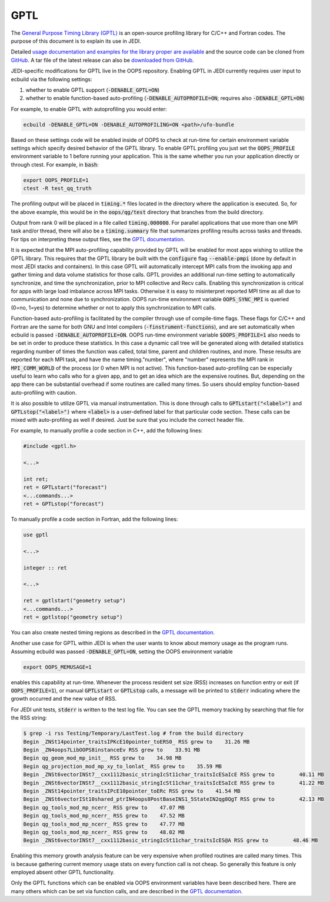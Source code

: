 GPTL
====

The `General Purpose Timing Library (GPTL) <https://jmrosinski.github.io/GPTL/>`_ is an open-source profiling library for C/C++ and Fortran codes. The purpose of this document is to explain its use in JEDI.

Detailed `usage documentation and examples for the library proper are available <https://jmrosinski.github.io/GPTL/>`_ and the source code can be cloned from `GitHub <https://github.com/jmrosinski/GPTL.git>`_. A tar file of the latest release can also be `downloaded from GitHub <https://github.com/jmrosinski/GPTL/releases/tag/v8.0.3>`_.

JEDI-specific modifications for GPTL live in the OOPS repository. Enabling GPTL in JEDI currently requires user input to ecbuild via the following settings:

1. whether to enable GPTL support (:code:`-DENABLE_GPTL=ON`)

2. whether to enable function-based auto-profiling (:code:`-DENABLE_AUTOPROFILE=ON`; requires also :code:`-DENABLE_GPTL=ON`)

For example, to enable GPTL with autoprofiling you would enter:

.. code:: bash

    ecbuild -DENABLE_GPTL=ON -DENABLE_AUTOPROFILING=ON <path>/ufo-bundle

Based on these settings code will be enabled inside of OOPS to check at run-time for certain environment variable settings which specify desired behavior of the GPTL library.  To enable GPTL profiling you just set the :code:`OOPS_PROFILE` environment variable to 1 before running your application.  This is the same whether you run your application directly or through ctest.  For example, in :code:`bash`:

.. code:: bash

    export OOPS_PROFILE=1
    ctest -R test_qq_truth

The profiling output will be placed in :code:`timing.*` files located in the directory where the application is executed.  So, for the above example, this would be in the :code:`oops/qg/test` directory that branches from the build directory.

Output from rank 0 will be placed in a file called :code:`timing.000000`.  For parallel applications that use more than one MPI task and/or thread, there will also be a :code:`timing.summary` file that summarizes profiling results across tasks and threads.  For tips on interpreting these output files, see the `GPTL documentation <https://jmrosinski.github.io/GPTL/>`_.

It is expected that the MPI auto-profiling capability provided by GPTL will be enabled for most apps wishing to utilize the GPTL library. This requires that the GPTL library be built with the :code:`configure` flag :code:`--enable-pmpi` (done by default in most JEDI stacks and containers). In this case GPTL will automatically intercept MPI calls from the invoking app and gather timing and data volume statistics for those calls. GPTL provides an additional run-time setting to automatically synchronize, and time the synchronization, prior to MPI collective and Recv calls. Enabling this synchronization is critical for apps with large load imbalance across MPI tasks. Otherwise it is easy to misinterpret reported MPI time as all due to communication and none due to synchronization. OOPS run-time environment variable :code:`OOPS_SYNC_MPI` is queried (0=no, 1=yes) to determine whether or not to apply this synchronization to MPI calls.

Function-based auto-profiling is facilitated by the compiler through use of compile-time flags. These flags for C/C++ and Fortran are the same for both GNU and Intel compilers (:code:`-finstrument-functions`), and are set automatically when ecbuild is passed :code:`-DENABLE_AUTOPROFILE=ON`. OOPS run-time environment variable :code:`$OOPS_PROFILE=1` also needs to be set in order to produce these statistics. In this case a dynamic call tree will be generated along with detailed statistics regarding number of times the function was called, total time, parent and children routines, and more. These results are reported for each MPI task, and have the name timing."number", where "number" represents the MPI rank in :code:`MPI_COMM_WORLD` of the process (or 0 when MPI is not active). This function-based auto-profiling can be especially useful to learn who calls who for a given app, and to get an idea which are the expensive routines. But, depending on the app there can be substantial overhead if some routines are called many times. So users should employ function-based auto-profiling with caution.

It is also possible to utilize GPTL via manual instrumentation. This is done through calls to :code:`GPTLstart("<label>")` and :code:`GPTLstop("<label>")` where :code:`<label>` is a user-defined label for that particular code section.  These calls can be mixed with auto-profiling as well if desired.  Just be sure that you include the correct header file.

For example, to manually profile a code section in C++, add the following lines:

.. code:: c++

    #include <gptl.h>

    <...>

    int ret;
    ret = GPTLstart("forecast")
    <...commands...>
    ret = GPTLstop("forecast")


To manually profile a code section in Fortran, add the following lines:

.. code:: Fortran

    use gptl

    <...>

    integer :: ret

    <...>

    ret = gptlstart("geometry setup")
    <...commands...>
    ret = gptlstop("geometry setup")

You can also create nested timing regions as described in the `GPTL documentation <https://jmrosinski.github.io/GPTL/>`_.

Another use case for GPTL within JEDI is when the user wants to know about memory usage as the program runs. Assuming ecbuild was passed :code:`-DENABLE_GPTL=ON`, setting the OOPS environment variable

.. code:: bash

    export OOPS_MEMUSAGE=1

enables this capability at run-time. Whenever the process resident set size (RSS) increases on function entry or exit (if :code:`OOPS_PROFILE=1`), or manual :code:`GPTLstart` or :code:`GPTLstop` calls, a message will be printed to :code:`stderr` indicating where the growth occurred and the new value of RSS.

For JEDI unit tests, :code:`stderr` is written to the test log file.  You can see the GPTL memory tracking by searching that file for the RSS string:

.. code:: bash

    $ grep -i rss Testing/Temporary/LastTest.log # from the build directory
    Begin _ZNSt14pointer_traitsIPKcE10pointer_toERS0_ RSS grew to    31.26 MB
    Begin _ZN4oops7LibOOPS8instanceEv RSS grew to    33.91 MB
    Begin qg_geom_mod_mp_init__ RSS grew to    34.98 MB
    Begin qg_projection_mod_mp_xy_to_lonlat_ RSS grew to    35.59 MB
    Begin _ZNSt6vectorINSt7__cxx1112basic_stringIcSt11char_traitsIcESaIcE RSS grew to        40.11 MB
    Begin _ZNSt6vectorINSt7__cxx1112basic_stringIcSt11char_traitsIcESaIcE RSS grew to        41.22 MB
    Begin _ZNSt14pointer_traitsIPcE10pointer_toERc RSS grew to    41.54 MB
    Begin _ZNSt6vectorISt10shared_ptrIN4oops8PostBaseINS1_5StateIN2qg8QgT RSS grew to        42.13 MB
    Begin qg_tools_mod_mp_ncerr_ RSS grew to    47.07 MB
    Begin qg_tools_mod_mp_ncerr_ RSS grew to    47.52 MB
    Begin qg_tools_mod_mp_ncerr_ RSS grew to    47.77 MB
    Begin qg_tools_mod_mp_ncerr_ RSS grew to    48.02 MB
    Begin _ZNSt6vectorINSt7__cxx1112basic_stringIcSt11char_traitsIcES@A RSS grew to        48.46 MB

Enabling this memory growth analysis feature can be very expensive when profiled routines are called many times. This is because gathering current memory usage stats on every function call is not cheap. So generally this feature is only employed absent other GPTL functionality.

Only the GPTL functions which can be enabled via OOPS environment variables have been described here. There are many others which can be set via function calls, and are described in the `GPTL documentation <https://jmrosinski.github.io/GPTL/>`_.
